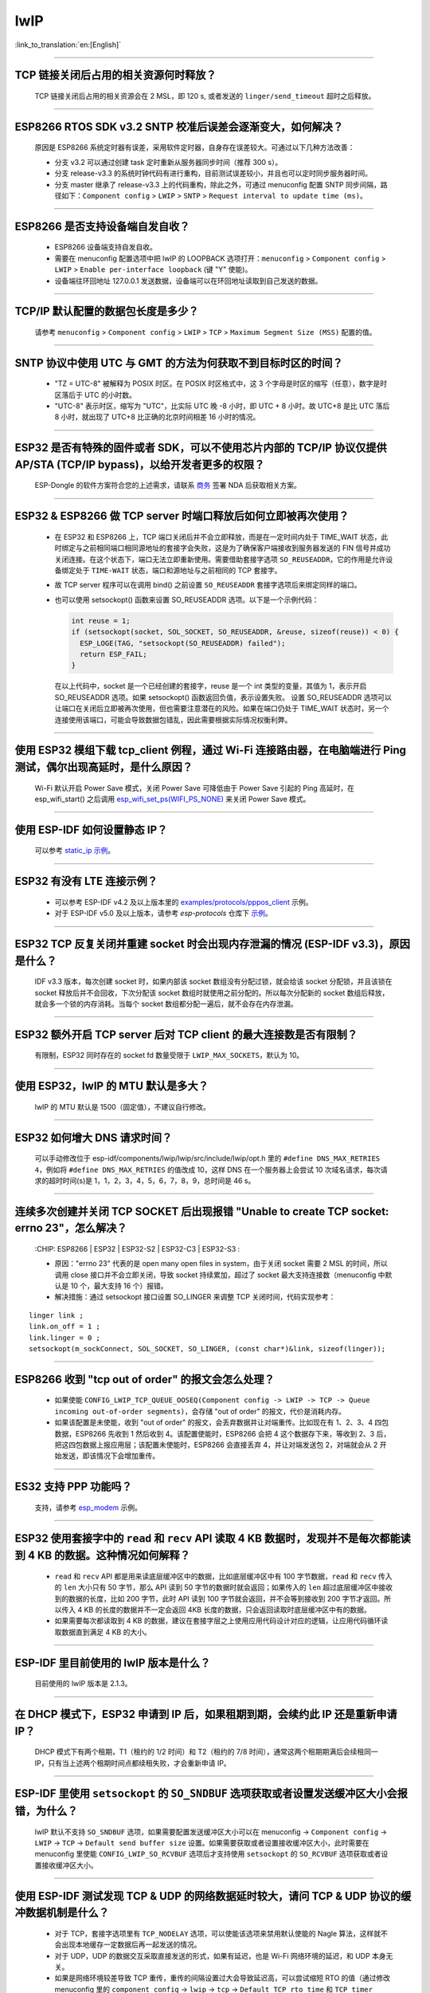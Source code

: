 lwIP
====

:link_to_translation:`en:[English]`

.. raw:: html

   <style>
   body {counter-reset: h2}
     h2 {counter-reset: h3}
     h2:before {counter-increment: h2; content: counter(h2) ". "}
     h3:before {counter-increment: h3; content: counter(h2) "." counter(h3) ". "}
     h2.nocount:before, h3.nocount:before, { content: ""; counter-increment: none }
   </style>

--------------

TCP 链接关闭后占用的相关资源何时释放？
-------------------------------------------------

  TCP 链接关闭后占用的相关资源会在 2 MSL，即 120 s, 或者发送的 ``linger/send_timeout`` 超时之后释放。

--------------

ESP8266 RTOS SDK v3.2 SNTP 校准后误差会逐渐变大，如何解决？
-------------------------------------------------------------------------------

  原因是 ESP8266 系统定时器有误差，采用软件定时器，自身存在误差较大。可通过以下几种方法改善：

  - 分支 v3.2 可以通过创建 task 定时重新从服务器同步时间（推荐 300 s）。
  - 分支 release-v3.3 的系统时钟代码有进行重构，目前测试误差较小，并且也可以定时同步服务器时间。
  - 分支 master 继承了 release-v3.3 上的代码重构，除此之外，可通过 menuconfig 配置 SNTP 同步间隔，路径如下：``Component config`` > ``LWIP`` > ``SNTP`` > ``Request interval to update time (ms)``。

-----------------

ESP8266 是否支持设备端自发自收？
---------------------------------------------------------------------------------

  - ESP8266 设备端支持自发自收。
  - 需要在 menuconfig 配置选项中把 lwIP 的 LOOPBACK 选项打开：``menuconfig`` > ``Component config`` > ``LWIP`` > ``Enable per-interface loopback`` (键 "Y" 使能)。
  - 设备端往环回地址 127.0.0.1 发送数据，设备端可以在环回地址读取到自己发送的数据。

--------------

TCP/IP 默认配置的数据包长度是多少？
-------------------------------------------------

  请参考 ``menuconfig`` > ``Component config`` > ``LWIP`` > ``TCP`` > ``Maximum Segment Size (MSS)`` 配置的值。

--------------

SNTP 协议中使用 UTC 与 GMT 的方法为何获取不到目标时区的时间？
----------------------------------------------------------------------------

  - "TZ = UTC-8" 被解释为 POSIX 时区。在 POSIX 时区格式中，这 3 个字母是时区的缩写（任意），数字是时区落后于 UTC 的小时数。 
  - "UTC-8" 表示时区，缩写为 "UTC"，比实际 UTC 晚 -8 小时，即 UTC + 8 小时。故 UTC+8 是比 UTC 落后 8 小时，就出现了 UTC+8 比正确的北京时间相差 16 小时的情况。

--------------

ESP32 是否有特殊的固件或者 SDK，可以不使用芯片内部的 TCP/IP 协议仅提供 AP/STA (TCP/IP bypass)，以给开发者更多的权限？
---------------------------------------------------------------------------------------------------------------------------------------------------

  ESP-Dongle 的软件方案符合您的上述需求，请联系 `商务 <https://www.espressif.com/zh-hans/contact-us/sales-questions>`_ 签署 NDA 后获取相关方案。

--------------

ESP32 & ESP8266 做 TCP server 时端口释放后如何立即被再次使用？
--------------------------------------------------------------------------------------------

  - 在 ESP32 和 ESP8266 上，TCP 端口关闭后并不会立即释放，而是在一定时间内处于 TIME_WAIT 状态，此时绑定与之前相同端口相同源地址的套接字会失败，这是为了确保客户端接收到服务器发送的 FIN 信号并成功关闭连接。在这个状态下，端口无法立即重新使用。需要借助套接字选项 ``SO_REUSEADDR``，它的作用是允许设备绑定处于 ``TIME-WAIT`` 状态，端口和源地址与之前相同的 TCP 套接字。

  - 故 TCP server 程序可以在调用 bind() 之前设置 ``SO_REUSEADDR`` 套接字选项后来绑定同样的端口。
  - 也可以使用 setsockopt() 函数来设置 SO_REUSEADDR 选项。以下是一个示例代码：

    .. code-block:: c

      int reuse = 1;
      if (setsockopt(socket, SOL_SOCKET, SO_REUSEADDR, &reuse, sizeof(reuse)) < 0) {
        ESP_LOGE(TAG, "setsockopt(SO_REUSEADDR) failed");
        return ESP_FAIL;
      }

    在以上代码中，socket 是一个已经创建的套接字，reuse 是一个 int 类型的变量，其值为 1，表示开启 SO_REUSEADDR 选项。如果 setsockopt() 函数返回负值，表示设置失败。
    设置 SO_REUSEADDR 选项可以让端口在关闭后立即被再次使用，但也需要注意潜在的风险。如果在端口仍处于 TIME_WAIT 状态时，另一个连接使用该端口，可能会导致数据包错乱，因此需要根据实际情况权衡利弊。

------------------

使用 ESP32 模组下载 tcp_client 例程，通过 Wi-Fi 连接路由器，在电脑端进行 Ping 测试，偶尔出现高延时，是什么原因？
------------------------------------------------------------------------------------------------------------------------------------------------------------------------------------------------------------------------------------------------------------

  Wi-Fi 默认开启 Power Save 模式，关闭 Power Save 可降低由于 Power Save 引起的 Ping 高延时，在 esp_wifi_start()  之后调用 `esp_wifi_set_ps(WIFI_PS_NONE) <https://docs.espressif.com/projects/esp-idf/en/latest/esp32/api-reference/network/esp_wifi.html#_CPPv415esp_wifi_set_ps14wifi_ps_type_t>`_ 来关闭 Power Save 模式。

--------------

使用 ESP-IDF 如何设置静态 IP？
------------------------------------------------------------------------------------------------------------------------------------------------------------------------------------------------------

  可以参考 `static_ip 示例 <https://github.com/espressif/esp-idf/tree/master/examples/protocols/static_ip>`__。

----------------

ESP32 有没有 LTE 连接示例？
-----------------------------------------------------------------------------

  - 可以参考 ESP-IDF v4.2 及以上版本里的 `examples/protocols/pppos_client <https://github.com/espressif/esp-idf/tree/v4.4.4/examples/protocols/pppos_client>`__ 示例。
  - 对于 ESP-IDF v5.0 及以上版本，请参考 `esp-protocols` 仓库下 `示例 <https://github.com/espressif/esp-protocols/tree/master/components/esp_modem/examples/pppos_client>`__。

----------------

ESP32 TCP 反复关闭并重建 socket 时会出现内存泄漏的情况 (ESP-IDF v3.3)，原因是什么？
-----------------------------------------------------------------------------------------------------------------------------------------

  IDF v3.3 版本，每次创建 socket 时，如果内部该 socket 数组没有分配过锁，就会给该 socket 分配锁，并且该锁在 socket 释放后并不会回收，下次分配该 socket 数组时就使用之前分配的。所以每次分配新的 socket 数组后释放，就会多一个锁的内存消耗。当每个 socket 数组都分配一遍后，就不会存在内存泄漏。

----------------

ESP32 额外开启 TCP server 后对 TCP client 的最大连接数是否有限制？
-----------------------------------------------------------------------------------------------------------------------------------------------------------

  有限制，ESP32 同时存在的 socket fd 数量受限于 ``LWIP_MAX_SOCKETS``，默认为 10。

--------------

使用 ESP32，lwIP 的 MTU 默认是多大？
-----------------------------------------------------------------------------------

  lwIP 的 MTU 默认是 1500（固定值），不建议自行修改。

---------------

ESP32 如何增大 DNS 请求时间？
-----------------------------------------------------------------------------------

  可以手动修改位于 esp-idf/components/lwip/lwip/src/include/lwip/opt.h 里的 ``#define DNS_MAX_RETRIES 4``，例如将 ``#define DNS_MAX_RETRIES`` 的值改成 10，这样 DNS 在一个服务器上会尝试 10 次域名请求，每次请求的超时时间(s)是 1，1，2，3，4，5，6，7，8，9，总时间是 46 s。

---------------

连续多次创建并关闭 TCP SOCKET 后出现报错 "Unable to create TCP socket: errno 23"，怎么解决？
----------------------------------------------------------------------------------------------------------------------------------------------------------------------------------------------
  :CHIP\: ESP8266 | ESP32 | ESP32-S2 | ESP32-C3 | ESP32-S3 :

  - 原因："errno 23" 代表的是 open many open files in system，由于关闭 socket 需要 2 MSL 的时间，所以调用 close 接口并不会立即关闭，导致 socket 持续累加，超过了 socket 最大支持连接数（menuconfig 中默认是 10 个，最大支持 16 个）报错。
  - 解决措施：通过 setsockopt 接口设置 SO_LINGER 来调整 TCP 关闭时间，代码实现参考：

::

    linger link ;
    link.on_off = 1 ;
    link.linger = 0 ;
    setsockopt(m_sockConnect, SOL_SOCKET, SO_LINGER, (const char*)&link, sizeof(linger));

----------------

ESP8266 收到 "tcp out of order" 的报文会怎么处理？
-------------------------------------------------------------------------------------

  - 如果使能 ``CONFIG_LWIP_TCP_QUEUE_OOSEQ(Component config -> LWIP -> TCP -> Queue incoming out-of-order segments)``，会存储 "out of order" 的报文，代价是消耗内存。
  - 如果该配置是未使能，收到 "out of order" 的报文，会丢弃数据并让对端重传。比如现在有 1、2、3、4 四包数据，ESP8266 先收到 1 然后收到 4。该配置使能时，ESP8266 会把 4 这个数据存下来，等收到 2、3 后，把这四包数据上报应用层；该配置未使能时，ESP8266 会直接丢弃 4，并让对端发送包 2，对端就会从 2 开始发送，即该情况下会增加重传。

----------------

ES32 支持 PPP 功能吗？
----------------------------------------------------------------------------------------------------------------

  支持，请参考 `esp_modem <https://github.com/espressif/esp-protocols/tree/master/components/esp_modem/examples/>`_ 示例。

----------------

ESP32 使用套接字中的 ``read`` 和 ``recv`` API 读取 4 KB 数据时，发现并不是每次都能读到 4 KB 的数据。这种情况如何解释？
---------------------------------------------------------------------------------------------------------------------------------------------------------------------

  - ``read`` 和 ``recv`` API 都是用来读底层缓冲区中的数据，比如底层缓冲区中有 100 字节数据，``read`` 和 ``recv`` 传入的 ``len`` 大小只有 50 字节，那么 API 读到 50 字节的数据时就会返回；如果传入的 ``len`` 超过底层缓冲区中接收到的数据的长度，比如 200 字节，此时 API 读到 100 字节就会返回，并不会等到接收到 200 字节才返回。所以传入 4 KB 的长度的数据并不一定会返回 4KB 长度的数据，只会返回读取时底层缓冲区中有的数据。
  - 如果需要每次都读取到 4 KB 的数据，建议在套接字层之上使用应用代码设计对应的逻辑，让应用代码循环读取数据直到满足 4 KB 的大小。

----------------

ESP-IDF 里目前使用的 lwIP 版本是什么？
--------------------------------------------------------------------------------------------------------------------------------

  目前使用的 lwIP 版本是 2.1.3。

----------------

在 DHCP 模式下，ESP32 申请到 IP 后，如果租期到期，会续约此 IP 还是重新申请 IP？
--------------------------------------------------------------------------------------------------------------------------------

  DHCP 模式下有两个租期，T1（租约的 1/2 时间）和 T2（租约的 7/8 时间），通常这两个租期期满后会续租同一 IP，只有当上述两个租期时间点都续租失败，才会重新申请 IP。

----------------

ESP-IDF 里使用 ``setsockopt`` 的 ``SO_SNDBUF`` 选项获取或者设置发送缓冲区大小会报错，为什么？
--------------------------------------------------------------------------------------------------------------------------------

  lwIP 默认不支持 ``SO_SNDBUF`` 选项，如果需要配置发送缓冲区大小可以在 menuconfig -> ``Component config`` -> ``LWIP`` -> ``TCP`` -> ``Default send buffer size`` 设置。如果需要获取或者设置接收缓冲区大小，此时需要在 menuconfig 里使能 ``CONFIG_LWIP_SO_RCVBUF`` 选项后才支持使用 ``setsockopt`` 的 ``SO_RCVBUF`` 选项获取或者设置接收缓冲区大小。

----------------

使用 ESP-IDF 测试发现 TCP & UDP 的网络数据延时较大，请问 TCP & UDP 协议的缓冲数据机制是什么？
-----------------------------------------------------------------------------------------------------------

  - 对于 TCP，套接字选项里有 ``TCP_NODELAY`` 选项，可以使能该选项来禁用默认使能的 Nagle 算法，这样就不会出现本地缓存一定数据后再一起发送的情况。
  - 对于 UDP，UDP 的数据交互采取直接发送的形式，如果有延迟，也是 Wi-Fi 网络环境的延迟，和 UDP 本身无关。
  - 如果是网络环境较差导致 TCP 重传，重传的间隔设置过大会导致延迟高，可以尝试缩短 RTO 的值（通过修改 menuconfig 里的 ``component config`` -> ``lwip`` -> ``tcp`` -> ``Default TCP rto time`` 和 ``TCP timer interval`` 选项）。

----------------

ESP32 做双网卡（比如 ETH+STA）时，默认路由如何选择？
---------------------------------------------------------------------------------------------------------

  以下总结了双网卡时默认路由如何选择，以 ETH 和 STA 为例：

  - 假设 ETH 和 STA 在同一个局域网：

    - 当设备访问局域网地址时，数据走最后 up 的 netif。
    - 当设备访问非局域网内地址时，数据走 ``route_prio`` 值大的 netif。

  - 假设 ETH 和 STA 不在一个局域网，ETH 属于 192.168.3.x 网段，STA 属于 192.168.2.x 网段：

    - 当设备访问 192.168.3.5 时，就会走 ETH netif。
    - 当设备访问 192.168.2.5 时，就会走 STA netif。
    - 当设备访问 10.10.10.10 时，就会走默认路由（``route_prio`` 值大的 netif）。netif 起来后，会根据 ``route_prio`` 值大小设置默认路由，默认路由往往是 ``route_prio`` 值大的 netif。当设备访问的地址不在路由表里时，数据就会走默认路由。

----------------

ESP-IDF 里 TCP 如何开启 keepalive？
-----------------------------------------------------------------------------------------------------------

  可以参考 `esp_tls.c <https://github.com/espressif/esp-idf/blob/v4.4.1/components/esp-tls/esp_tls.c#L207>`_ 里的使能 TCP keepalive 相关代码。

----------------

ESP-IDF 里可以在多线程里操作同一个套接字吗？
-----------------------------------------------------------------------------------------------------------

  可以，在 ESP-IDF 中，多线程可以共享同一个套接字进行通信。每个线程都可以使用同一个套接字来发送和接收数据，但需要确保在访问套接字时进行线程同步，避免竞争条件和死锁等问题。一般可以使用互斥锁（mutex）来控制套接字的访问，确保每个线程访问套接字时都是互斥的，避免出现同时访问套接字导致数据混乱的情况。多线程操作同一个套接字有风险，不建议该做法。

----------------

ESP DHCP 服务器模式下，ESP 设备分配到其他设备 IP 的时间是多少？
-----------------------------------------------------------------------------------------------------------

  默认为 120 s，具体见 ``DHCPS_LEASE_TIME_DEF`` 参数，不建议修改为太小的值。

----------------

ESP-IDF DHCP 里三个租约相关时间是指什么？具体对应代码里的什么参数？
-----------------------------------------------------------------------------------------------------------

  DHCP 有租约时间 (Address Lease Time)、租约续期时 (Lease Renewal Time) 和租约重新设定的时间 (Lease Rebinding Time)，分别对应 lwIP 代码 ``offered_t0_lease``、``offered_t1_renew`` 和 ``offered_t2_rebind``。

----------------

ESP-IDF lwIP 里每次发送数据的最大长度是多少？
-----------------------------------------------------------------------------------------------------------

  如果使用套接字接口 ``send``，支持最大长度有 ``SSIZE_MAX`` 参数决定。如果使用 ``tcp_write`` 函数，最大发送的长度受限于 ``snd_buf`` （发送缓存区长度）。 ``send`` 接口是 lwIP 基于顺序 API 封装的套接字接口，是比 ``tcp_write`` 还要上层的接口，更适合于用户层开发调用。这两个 API 调用资源占用几乎没有差别。

----------------

使用 ESP-IDF 出现 lwIP 层相关问题需要更多的调试日志时，如何使能对应的调试日志打印（如 lwIP 下的 DHCP 和 IP 等）？
-------------------------------------------------------------------------------------------------------------------------------------------------------------------------------------------------

  - 可以在 menuconfig 里使能 lwIP 相关调试日志选项，具体的选项为：menuconfig -> ``Component config`` -> ``LWIP`` -> ``Enable LWIP Debug``。其中有子选项 ``Enable IP debug messages``、``Enable DHCP debug messages`` 等，可以按实际需要进行勾选来开启对应的调试日志。
  - 如在上述 menuconfig 里没有找到想要的调试日志模块，如 UDP 模块，请首先检查 ``esp-idf/components/lwip/port/esp32/include/lwipopts.h`` 中是否有 ``#define UDP_DEBUG``，如果有，可以手动将 ``#define UDP_DEBUG  LWIP_DBG_OFF`` 修改为 ``#define UDP_DEBUG  LWIP_DBG_ON``。如果没有，可以参照 `esp-idf/components/lwip/lwip/src/include/lwip/opt.h <https://github.com/espressif/esp-lwip/blob/76303df2386902e0d7873be4217f1d9d1b50f982/src/include/lwip/opt.h#L3489>`_ 文件下的 ``#define UDP_DEBUG  LWIP_DBG_OFF``，在 ``esp-idf/components/lwip/port/esp32/include/lwipopts.h`` 里加一行 ``#define UDP_DEBUG  LWIP_DBG_ON``。

----------------

ESP-IDF 中套接字阻塞和非阻塞的区别是什么?
-----------------------------------------------------------------------------------------------------------

  - 对于读而言，阻塞和非阻塞的区别在于底层没有数据到达时读接口是否立刻返回。阻塞的读会一直等到读取到数据或者异常，非阻塞的读会立刻返回，无论有无数据。
  - 对于写而言，阻塞和非阻塞的区别在于底层缓冲区满了后写接口是否立刻返回。阻塞的写，如果底层不可写（底层缓冲区满了或者对端没有 ack 之前发送的数据），这时候的写操作会一直阻塞，直到可写或者异常才会退出；非阻塞的写是可以写多少就写多少，无需等待底层是否可写，返回写入的长度。
  - 非阻塞接口调用后不会阻塞当前进程继续执行，阻塞接口调用后会阻塞当前进程执行。

----------------

ESP32 是否支持在连上路由后使用上一次成功连接路由器时的 IP 进行通信，如果失败再重新开始认证流程，通过 DHCP 来获取新的 IP？
--------------------------------------------------------------------------------------------------------------------------------

  - 支持，可以在 menuconfig 里使能 ``Component config`` > ``LWIP ->DHCP: Restore last IP obtained from DHCP server`` 选项。
  - 需要注意的是，此时不能用静态 IP 来代替，因为静态 IP 设置没有冲突检测，可能会导致 IP 冲突。

-----------------

使用 socket 编程时，如何实现 connect 超时？
------------------------------------------------------------------------------------------------------------------

  - 将 socket 设置为非阻塞模式，connect() 函数也会是非阻塞，之后通过 select() 函数设置超时时间来判断 socket 是否连接成功，详细操作可参考 `“socket 连接超时设置” <https://blog.csdn.net/wy5761/article/details/17695349>`_。

----------------

ESP32 使用 SNTP 同步实时时间时发现存在随机延时，进一步分析后发现是 IDF lwip 组件里的 ``SNTP_STARTUP_DELAY`` 默认为 1 导致的，是否有办法在不修改 IDF 组件的情况下去掉随机延时？
----------------------------------------------------------------------------------------------------------------------------------------------------------------------------------------------------------------------------------------------------------------------------

  - 目前没有办法在不修改 IDF 组件的情况下去掉随机延时，需要手动在 lwip 组件里的 lwipopts.h 文件里加上 ``#define SNTP_STARTUP_DELAY 0`` 这一行代码。这个修改可以减少 SNTP 发送请求的时间，进而减少 ESP 设备上电后到连云成功的整体时间。
  - 默认使能此随机延时选项的原因是：这是由 SNTP RFC 协议规定的，防止 SNTP 服务器负载太高，有个随机的 delay 值可以减少设备同时访问的数量。

----------------------------

IPV6 是否支持设置静态 IP？
------------------------------------------------------------------------------------------------------------------------------------------------------------------------------------------------

  - IPv6 的 link-local 地址是按照协议规则自动生成的，无需手动设置，所以没有类似 IPv4 一样可以设置静态地址。
